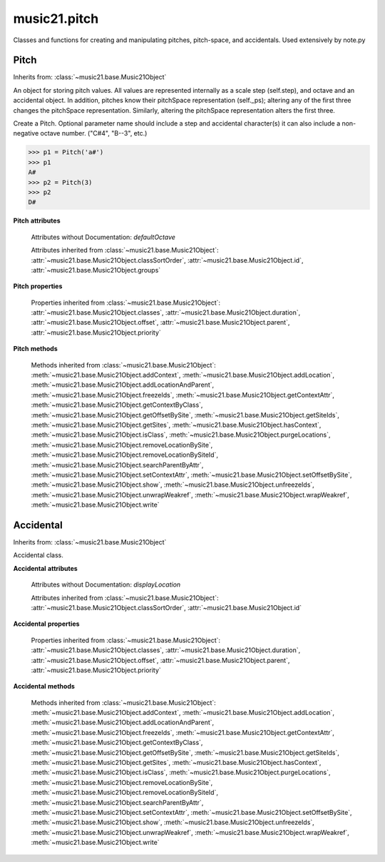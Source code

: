 .. _modulePitch:

music21.pitch
=============

.. WARNING: DO NOT EDIT THIS FILE: AUTOMATICALLY GENERATED

.. module:: music21.pitch

Classes and functions for creating and manipulating pitches, pitch-space, and accidentals. Used extensively by note.py 


.. function:: convertFqToPs(fq)

    Utility conversion; does not process internals. Assumes A4 = 440 Hz 

    >>> convertFqToPs(440)
    69.0 
    >>> convertFqToPs(261.62556530059862)
    60.0 

.. function:: convertNameToPitchClass(pitchName)

    Utility conversion: from a pitch name to a pitch class integer between 0 and 11. 

    >>> convertNameToPitchClass('c4')
    0 
    >>> convertNameToPitchClass('c#')
    1 
    >>> convertNameToPitchClass('d-')
    1 
    >>> convertNameToPitchClass('e--')
    2 
    >>> convertNameToPitchClass('b2##')
    1 

.. function:: convertNameToPs(pitchName)

    Utility conversion: from a pitch name to a pitch space number (floating point MIDI pitch values). 

    >>> convertNameToPs('c4')
    60 
    >>> convertNameToPs('c2#')
    37.0 
    >>> convertNameToPs('d7-')
    97.0 
    >>> convertNameToPs('e1--')
    26.0 
    >>> convertNameToPs('b2##')
    49.0 

.. function:: convertPitchClassToNumber(ps)

    Given a pitch class or pitch class value, look for strings. If a string is found, replace it with the default pitch class representation. 

    >>> convertPitchClassToNumber(3)
    3 
    >>> convertPitchClassToNumber('a')
    10 
    >>> convertPitchClassToNumber('B')
    11 

.. function:: convertPitchClassToStr(pc)

    Given a pitch class number, return a string. 

    >>> convertPitchClassToStr(3)
    '3' 
    >>> convertPitchClassToStr(10)
    'A' 

.. function:: convertPsToFq(ps)

    Utility conversion; does not process internals. Assumes A4 = 440 Hz 

    >>> convertPsToFq(69)
    440.0 
    >>> convertPsToFq(60)
    261.62556530059862 
    >>> convertPsToFq(2)
    9.1770239974189884 
    >>> convertPsToFq(135)
    19912.126958213179 

.. function:: convertPsToOct(ps)

    Utility conversion; does not process internals. Assume C4 middle C, so 60 returns 4 

    >>> [convertPsToOct(59), convertPsToOct(60), convertPsToOct(61)]
    [3, 4, 4] 
    >>> [convertPsToOct(12), convertPsToOct(0), convertPsToOct(-12)]
    [0, -1, -2] 
    >>> convertPsToOct(135)
    10 

.. function:: convertPsToStep(ps)

    Utility conversion; does not process internals. Takes in a midiNote number (Assume C4 middle C, so 60 returns 4) Returns a tuple of Step name and either a natural or a sharp 

    >>> convertPsToStep(60)
    ('C', <accidental natural>) 
    >>> convertPsToStep(66)
    ('F', <accidental sharp>) 
    >>> convertPsToStep(67)
    ('G', <accidental natural>) 
    >>> convertPsToStep(68)
    ('G', <accidental sharp>) 
    >>> convertPsToStep(-2)
    ('A', <accidental sharp>) 
    >>> convertPsToStep(60.5)
    ('C', <accidental half-sharp>) 
    >>> convertPsToStep(61.5)
    ('C', <accidental one-and-a-half-sharp>) 
    >>> convertPsToStep(62)
    ('D', <accidental natural>) 
    >>> convertPsToStep(62.5)
    ('D', <accidental half-sharp>) 
    >>> convertPsToStep(135)
    ('D', <accidental sharp>) 

.. function:: convertStepToPs(step, oct, acc=None)

    Utility conversion; does not process internals. 

    >>> convertStepToPs('c', 4, 1)
    61 
    >>> convertStepToPs('d', 2, -2)
    36 
    >>> convertStepToPs('b', 3, 3)
    62 

Pitch
-----

Inherits from: :class:`~music21.base.Music21Object`

.. class:: Pitch(name=None)

    An object for storing pitch values. All values are represented internally as a scale step (self.step), and octave and an accidental object. In addition, pitches know their pitchSpace representation (self._ps); altering any of the first three changes the pitchSpace representation. Similarly, altering the pitchSpace representation alters the first three. 

    Create a Pitch. Optional parameter name should include a step and accidental character(s) it can also include a non-negative octave number.  ("C#4", "B--3", etc.) 

    >>> p1 = Pitch('a#')
    >>> p1
    A# 
    >>> p2 = Pitch(3)
    >>> p2
    D# 

    **Pitch** **attributes**

        Attributes without Documentation: `defaultOctave`

        Attributes inherited from :class:`~music21.base.Music21Object`: :attr:`~music21.base.Music21Object.classSortOrder`, :attr:`~music21.base.Music21Object.id`, :attr:`~music21.base.Music21Object.groups`

    **Pitch** **properties**

        .. attribute:: name

            Name presently returns pitch name and accidental without octave. Perhaps better named getNameClass 

            >>> a = Pitch('G#')
            >>> a.name
            'G#' 

        .. attribute:: nameWithOctave

            The pitch name with an octave designation. If no octave as been set, no octave value is returned. 

        .. attribute:: step

            

            >>> a = Pitch('C#3')
            >>> a._getStep()
            'C' 

        .. attribute:: pitchClass

            

            >>> a = Pitch('a3')
            >>> a._getPitchClass()
            9 
            >>> dis = Pitch('d3')
            >>> dis.pitchClass
            2 
            >>> dis.accidental = Accidental("#")
            >>> dis.pitchClass
            3 
            >>> dis.pitchClass = 11
            >>> dis.pitchClass
            11 
            >>> dis.name
            'B' 

        .. attribute:: octave

            returns or sets the octave of the note.  Setting the octave updates the pitchSpace attribute. 

            >>> a = Pitch('g')
            >>> a.octave is None
            True 
            >>> a.implicitOctave
            4 
            >>> a.ps  ## will use implicitOctave
            67 
            >>> a.name
            'G' 
            >>> a.octave = 14
            >>> a.implicitOctave
            14 
            >>> a.name
            'G' 
            >>> a.ps
            187 

        .. attribute:: midi

            Get or set a pitch value in MIDI. MIDI pitch values are like ps values (pitchSpace) rounded to the nearest integer; the ps attribute will accomodate floats. 

            >>> a = Pitch('C3')
            >>> a.midi
            48 
            >>> a.midi =  23.5
            >>> a.midi
            24 

        .. attribute:: accidental

            

            >>> a = Pitch('D-2')
            >>> a.accidental.alter
            -1.0 

        .. attribute:: diatonicNoteNum

            Returns (or takes) an integer that uniquely identifies the diatonic version of a note, that is ignoring accidentals. The number returned is the diatonic interval above C0 (the lowest C on a Boesendorfer Imperial Grand), so G0 = 5, C1 = 8, etc. Numbers can be negative for very low notes. C4 (middleC) = 29, C#4 = 29, C##4 = 29, D-4 = 30, D4 = 30, etc. 

            >>> c = Pitch('c4')
            >>> c.diatonicNoteNum
            29 
            >>> c = Pitch('c#4')
            >>> c.diatonicNoteNum
            29 
            >>> d = Pitch('d--4')
            >>> d.accidental.name
            'double-flat' 
            >>> d.diatonicNoteNum
            30 
            >>> lowc = Pitch('c1')
            >>> lowc.diatonicNoteNum
            8 
            >>> b = Pitch()
            >>> b.step = "B"
            >>> b.octave = -1
            >>> b.diatonicNoteNum
            0 
            >>> c = Pitch("C")
            >>> c.diatonicNoteNum  #implicitOctave
            29 
            >>> lowDSharp = Pitch("C#7") # !!!
            >>> lowDSharp.diatonicNoteNum = 9
            >>> lowDSharp.octave
            1 
            >>> lowDSharp.name
            'D#' 

            

        .. attribute:: freq440

            

            >>> a = Pitch('A4')
            >>> a.freq440
            440.0 

        .. attribute:: frequency

            The frequency property gets or sets the frequency of the pitch in hertz. If the frequency has not been overridden, then it is computed based on A440Hz and equal temperament 

        .. attribute:: german

            returns the name of a Pitch in the German system (where B-flat = B, B = H, etc.) (Microtones raise an error). 

            >>> print Pitch('B-').german
            B 
            >>> print Pitch('B').german
            H 
            >>> print Pitch('E-').german
            Es 
            >>> print Pitch('C#').german
            Cis 
            >>> print Pitch('A--').german
            Ases 
            >>> p1 = Pitch('C')
            >>> p1.accidental = Accidental('half-sharp')
            >>> p1.german
            Traceback (most recent call last): 
            PitchException: Es geht nicht "german" zu benutzen mit Microtoenen.  Schade! 

        .. attribute:: implicitOctave

            returns the octave of the Pitch, or defaultOctave if octave was never set 

        .. attribute:: musicxml

            Provide a complete MusicXML representation. Presently, this is based on 

        .. attribute:: mx

            returns a musicxml.Note() object 

            >>> a = Pitch('g#4')
            >>> c = a.mx
            >>> c.get('pitch').get('step')
            'G' 

        .. attribute:: pitchClassString

            Return a string representation of the pitch class, where integers greater than 10 are replaced by A and B, respectively. Can be used to set pitch class by a string representation as well (though this is also possible with :attr:`~music21.pitch.Pitch.pitchClass`. 

            >>> a = Pitch('a3')
            >>> a.pitchClassString = 'B'
            >>> a.pitchClass
            11 
            >>> a.pitchClassString
            'B' 

        .. attribute:: ps

            The ps property permits getting and setting a pitch space value, a floating point number representing pitch space, where 60 is C4, middle C, integers are half-steps, and floating point values are microtonal tunings (.01 is equal to one cent). 

            >>> a = Pitch()
            >>> a.ps = 45
            >>> a
            A2 
            >>> a.ps = 60
            >>> a
            C4 

            

        .. attribute:: stepWithOctave

            Returns the pitch step (F, G, etc) with octave designation. If no octave as been set, no octave value is returned. 

            >>> a = Pitch('G#4')
            >>> a.stepWithOctave
            'G4' 
            >>> a = Pitch('A#')
            >>> a.stepWithOctave
            'A' 

        Properties inherited from :class:`~music21.base.Music21Object`: :attr:`~music21.base.Music21Object.classes`, :attr:`~music21.base.Music21Object.duration`, :attr:`~music21.base.Music21Object.offset`, :attr:`~music21.base.Music21Object.parent`, :attr:`~music21.base.Music21Object.priority`

    **Pitch** **methods**

        .. method:: inheritDisplay(other)

            Inherit display properties from another Pitch, including those found on the Accidental object. 

            >>>
            >>> a = Pitch('c#')
            >>> a.accidental.displayType = 'always'
            >>> b = Pitch('c-')
            >>> b.inheritDisplay(a)
            >>> b.accidental.displayType
            'always' 

            

        .. method:: transpose(value, inPlace=False)

            Transpose the pitch by the user-provided value. If the value is an integer, the transposition is treated in half steps. If the value is a string, any Interval string specification can be provided. Alternatively, a :class:`music21.interval.Interval` object can be supplied. 

            >>> aPitch = Pitch('g4')
            >>> bPitch = aPitch.transpose('m3')
            >>> bPitch
            B-4 
            >>> aInterval = interval.Interval(-6)
            >>> bPitch = aPitch.transpose(aInterval)
            >>> bPitch
            C#4 
            >>> aPitch
            G4 
            >>> aPitch.transpose(aInterval, inPlace=True)
            >>> aPitch
            C#4 

        .. method:: updateAccidentalDisplay(pitchPast=[], alteredPitches=[], cautionaryPitchClass=True, cautionaryAll=False, overrideStatus=False, cautionaryNotImmediateRepeat=True)

            Given a list of Pitch objects in `pitchPast`, determine if this pitch's Accidental object needs to be created or updated with a natural or other cautionary accidental. Changes to this Pitch object's Accidental object are made in-place. The `alteredPitches` list supplies pitches from a :class:`music21.key.KeySignature` object using the :attr:`~music21.key.KeySignature.alteredPitches` property. If `cautionaryPitchClass` is True, comparisons to past accidentals are made regardless of register. That is, if a past sharp is found two octaves above a present natural, a natural sign is still displayed. If `overrideStatus` is True, this method will ignore any current `displayStatus` stetting found on the Accidental. By default this does not happen. If `displayStatus` is set to None, the Accidental's `displayStatus` is set. If `cautionaryNotImmediateRepeat` is True, cautionary accidentals will be displayed for an altered pitch even if that pitch had already been displayed as altered. 

            >>> a = Pitch('a')
            >>> past = [Pitch('a#'), Pitch('c#'), Pitch('c')]
            >>> a.updateAccidentalDisplay(past, cautionaryAll=True)
            >>> a.accidental, a.accidental.displayStatus
            (<accidental natural>, True) 
            >>> b = Pitch('a')
            >>> past = [Pitch('a#'), Pitch('c#'), Pitch('c')]
            >>> b.updateAccidentalDisplay(past) # should add a natural
            >>> b.accidental, b.accidental.displayStatus
            (<accidental natural>, True) 
            >>> c = Pitch('a4')
            >>> past = [Pitch('a3#'), Pitch('c#'), Pitch('c')]
            >>> # will not add a natural because match is pitchSpace
            >>> c.updateAccidentalDisplay(past, cautionaryPitchClass=False)
            >>> c.accidental == None
            True 

            

        Methods inherited from :class:`~music21.base.Music21Object`: :meth:`~music21.base.Music21Object.addContext`, :meth:`~music21.base.Music21Object.addLocation`, :meth:`~music21.base.Music21Object.addLocationAndParent`, :meth:`~music21.base.Music21Object.freezeIds`, :meth:`~music21.base.Music21Object.getContextAttr`, :meth:`~music21.base.Music21Object.getContextByClass`, :meth:`~music21.base.Music21Object.getOffsetBySite`, :meth:`~music21.base.Music21Object.getSiteIds`, :meth:`~music21.base.Music21Object.getSites`, :meth:`~music21.base.Music21Object.hasContext`, :meth:`~music21.base.Music21Object.isClass`, :meth:`~music21.base.Music21Object.purgeLocations`, :meth:`~music21.base.Music21Object.removeLocationBySite`, :meth:`~music21.base.Music21Object.removeLocationBySiteId`, :meth:`~music21.base.Music21Object.searchParentByAttr`, :meth:`~music21.base.Music21Object.setContextAttr`, :meth:`~music21.base.Music21Object.setOffsetBySite`, :meth:`~music21.base.Music21Object.show`, :meth:`~music21.base.Music21Object.unfreezeIds`, :meth:`~music21.base.Music21Object.unwrapWeakref`, :meth:`~music21.base.Music21Object.wrapWeakref`, :meth:`~music21.base.Music21Object.write`


Accidental
----------

Inherits from: :class:`~music21.base.Music21Object`

.. class:: Accidental(specifier=natural)

    Accidental class. 

    **Accidental** **attributes**

        .. attribute:: name

            A string name of the Accidental, such as "sharp" or "double-flat". 

        .. attribute:: modifier

            A string symbol used to modify the pitch name, such as "#" or "-" for sharp and flat, respectively. 

        .. attribute:: alter

            A signed decimal representing the number of half-steps shifted by this Accidental, such as 1.0 for a sharp and -.5 for a quarter tone flat. 

        .. attribute:: displaySize

            Size in display: "cue", "large", or a percentage. 

        .. attribute:: displayStyle

            Style of display: "parentheses", "bracket", "both". 

        Attributes without Documentation: `displayLocation`

        Attributes inherited from :class:`~music21.base.Music21Object`: :attr:`~music21.base.Music21Object.classSortOrder`, :attr:`~music21.base.Music21Object.id`

    **Accidental** **properties**

        .. attribute:: displayStatus

            Given the displayType, should this accidental be displayed? Can be True, False, or None if not defined. For contexts where the next program down the line cannot evaluate displayType 

        .. attribute:: displayType

            Display if first in measure; other valid terms: "always", "never", "unless-repeated" (show always unless the immediately preceding note is the same), "even-tied" (stronger than always: shows even if it is tied to the previous note) 

        .. attribute:: lily

            No documentation. 

        .. attribute:: mx

            From music21 to MusicXML 

            >>> a = Accidental()
            >>> a.set('half-sharp')
            >>> a.alter == .5
            True 
            >>> mxAccidental = a.mx
            >>> mxAccidental.get('content')
            'quarter-sharp' 

        Properties inherited from :class:`~music21.base.Music21Object`: :attr:`~music21.base.Music21Object.classes`, :attr:`~music21.base.Music21Object.duration`, :attr:`~music21.base.Music21Object.offset`, :attr:`~music21.base.Music21Object.parent`, :attr:`~music21.base.Music21Object.priority`

    **Accidental** **methods**

        .. method:: set(name)

            Provide a value to the Accidental. Strings values, numbers, and Lilypond Abbreviations are all accepted. 

            >>> a = Accidental()
            >>> a.set('sharp')
            >>> a.alter == 1
            True 
            >>> a = Accidental()
            >>> a.set(2)
            >>> a.modifier == "##"
            True 
            >>> a = Accidental()
            >>> a.set(2.0)
            >>> a.modifier == "##"
            True 
            >>> a = Accidental('--')
            >>> a.alter
            -2.0 

        .. method:: inheritDisplay(other)

            Given another Accidental object, inherit all the display properites of that object. This is needed when transposing Pitches: we need to retain accidental display properties. 

            >>> a = Accidental('double-flat')
            >>> a.displayType = 'always'
            >>> b = Accidental('sharp')
            >>> b.inheritDisplay(a)
            >>> b.displayType
            'always' 

        Methods inherited from :class:`~music21.base.Music21Object`: :meth:`~music21.base.Music21Object.addContext`, :meth:`~music21.base.Music21Object.addLocation`, :meth:`~music21.base.Music21Object.addLocationAndParent`, :meth:`~music21.base.Music21Object.freezeIds`, :meth:`~music21.base.Music21Object.getContextAttr`, :meth:`~music21.base.Music21Object.getContextByClass`, :meth:`~music21.base.Music21Object.getOffsetBySite`, :meth:`~music21.base.Music21Object.getSiteIds`, :meth:`~music21.base.Music21Object.getSites`, :meth:`~music21.base.Music21Object.hasContext`, :meth:`~music21.base.Music21Object.isClass`, :meth:`~music21.base.Music21Object.purgeLocations`, :meth:`~music21.base.Music21Object.removeLocationBySite`, :meth:`~music21.base.Music21Object.removeLocationBySiteId`, :meth:`~music21.base.Music21Object.searchParentByAttr`, :meth:`~music21.base.Music21Object.setContextAttr`, :meth:`~music21.base.Music21Object.setOffsetBySite`, :meth:`~music21.base.Music21Object.show`, :meth:`~music21.base.Music21Object.unfreezeIds`, :meth:`~music21.base.Music21Object.unwrapWeakref`, :meth:`~music21.base.Music21Object.wrapWeakref`, :meth:`~music21.base.Music21Object.write`


